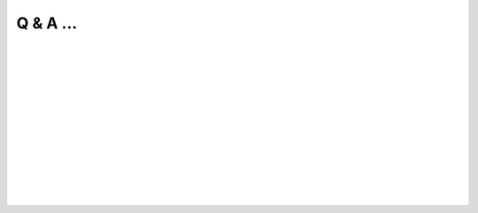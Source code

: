 .. _Q&A:

Q & A ...
==========

.. Q: What is Splam?
.. -------------------------------------------

.. <div style="padding-left:20px">

.. dropdown:: Q: What is Splam?
    :animate: fade-in-slide-down
    :container: + shadow
    :title: bg-dark font-weight-bolder howtoclass
    :body: bg-dark text-left

    Splam means two things: **(1)** Splam refers to the deep grouped residual CNN model that we designed to accurately predict splice junctions (based solely on an input DNA sequence), and **(2)** it also stands for this software which can clean up alignment files and evaluate annotation files.

|


.. Q: Why do we need Splam?
.. -------------------------------------------

.. dropdown:: Q: Why do we need Splam?
    :animate: fade-in-slide-down
    :container: + shadow
    :title: bg-light font-weight-bolder
    :body: bg-light text-left

    We are concerned about the method of training splice junction predictors by relying on splice junctions in solely canonical transcripts. Designing a splice site recognition method based only on one isoform per gene may result in mislabeling alternative splice sites even when they are perfectly valid. Therefore, 

        * **we designed a biologically realistic model.** Splam was trained on combined donor and acceptor pairs, with a focus on a narrow window of 400 base pairs surrounding each splice site. This approach is inspired by the understanding that the splicing process primarily relies on signals within this specific region.


    Furthermore, there are two applications of Splam: 

    When inspecting an alignment file in IGV, it becomes apparent that some reads are spliced and aligned across different gene loci or intergenic regions. This raises the question, "Are these spliced alignments correct?" Therefore,

        * **we need a trustworthy way to evaluate all the spliced alignments in the alignment file.** Splam learns splice junction patterns, and we have demonstrated that applying Splam to remove spurious spliced alignments improves transcript assembly! :ref:`alignment evaluation section <alignment-detailed-section>`.

    Additionally, we acknowledge that annotation files are not perfect, and there are more errors in the assembled transcripts. The current approach to assessing assembled transcripts involves comparing them with the annotation.

        * **we can utilize Splam to score all introns in transcripts and provide a reference-free evalutation.**  :ref:`annotation evaluation section <annotation-detailed-section>`.



|

.. Q: What makes Splam different from SpliceAI?
.. -------------------------------------------

.. dropdown:: Q: What makes Splam different from SpliceAI?
    :animate: fade-in-slide-down
    :container: + shadow
    :title: bg-light font-weight-bolder
    :body: bg-light text-left


    Splam and SpliceAI are both frameworks used for predicting splice junctions in DNA sequences, but they have some key differences.


    #. **Input constraints:**
 
       * **Splam**: Follows the design principle of using biologically realistic input constraints. It uses a window limited to 200 base pairs on each side of the donor and acceptor sites, totaling 800 base pairs. Furthermore, we pair each donor and acceptor as follows

       .. figure::  ../_images/splam_input.png
            :align:   center
            :scale:   7%
     
       * **SpliceAI**: The previous state-of-the-art CNN-based system, SpliceAI, relies on a window of 10,000 base pairs flanking each splice site to obtain maximal accuracy. However, this window size is much larger than what the splicing machinery in cells can recognize.


    #. **Training data**
    
       * **Splam**: Was trained using a high-quality dataset of human donor and acceptor sites. Check out the :ref:`data curation section <data_curation>`.
    
       * **SpliceAI**: Was trained with canonical transcripts only, and does not consider alternative splicing.

| 

.. Q: What is the model architecture of Splam?
.. -----------------------------------------


.. dropdown:: Q: What is the model architecture of Splam?
    :animate: fade-in-slide-down
    :container: + shadow
    :title: bg-light font-weight-bolder
    :body: bg-light text-left

    Check out the :ref:`model architecture section <model_architecture>`.

| 

.. Q: How is Splam trained?
.. --------------------------------

.. dropdown:: Q: How is Splam trained?
    :animate: fade-in-slide-down
    :container: + shadow
    :title: bg-light font-weight-bolder
    :body: bg-light text-left

    Check out the :ref:`splam training and testing section <splam_train_test>`.

| 

.. dropdown:: Q: What is the difference between two released model, :code:`splam.pt` and :code:`splam_script.pt`?
    :animate: fade-in-slide-down
    :container: + shadow
    :title: bg-light font-weight-bolder
    :body: bg-light text-left

    You may have noticed that we have two released Splam models: ":code:`splam.pt`" and ":code:`splam_script.pt`".

    * :code:`splam.pt` [`link <https://github.com/Kuanhao-Chao/splam/blob/main/model/splam.pt>`_] is the original model that requires the original model script to load and run.

    * :code:`splam_script.pt` [`link <https://github.com/Kuanhao-Chao/splam/blob/main/model/splam_script.pt>`_] is the Torchscripted Splam model. Torchscript serializes and optimizes PyTorch code for improved performance and deployment. Essentially, it allows you to convert PyTorch code into a more efficient intermediate representation, which can be used for Just-In-Time (JIT) compilation and deployment without the need for the Python interpreter.

    .. important::

        In sum, we strongly recommend using :code:`splam_script.pt` for all users. It provides a faster, portable, and secure way of deploying the model.



|

.. Q: Which mode should I run Splam, :code:`cpu`, :code:`cuda`, or :code:`mps`?
.. -------------------------------------------------------------------------------

.. dropdown:: Q: Which mode should I run Splam, :code:`cpu`, :code:`cuda`, or :code:`mps`?
    :animate: fade-in-slide-down
    :container: + shadow
    :title: bg-light font-weight-bolder
    :body: bg-light text-left


    By default, Splam automatically detects your environment and runs in :code:`cuda` mode if CUDA is available. However, if your computer is running macOS, Splam will check if :code:`mps` mode is available. If neither :code:`cuda` nor :code:`mps` are available, Splam will run in :code:`cpu` mode. You can explicitly specify the mode using the :code:`-d / --device` argument.

    .. important::

        In sum, 

        1. if you are using the Apple Silicon Mac, you should run Splam with :code:`mps` mode. 


        2. If you are using Linux with CUDA installed, you should run Splam with :code:`cuda` mode.


        3. If you are none of the above cases, then you can still run Splam with :code:`cpu`` mode.


    You can check `Pytorch website <https://pytorch.org/docs/stable/tensor_attributes.html#torch.device>`_ for more explanation about the :code:`device` parameter.


| 

.. Q: How do I interpret Splam scores?
.. -------------------------------------

.. dropdown:: Q: How do I interpret Splam scores?
    :animate: fade-in-slide-down
    :container: + shadow
    :title: bg-light font-weight-bolder
    :body: bg-light text-left

    Given an input of length 800bp, Splam outputs a Tensor with dimensions (3 x 800). The first channel represents the "acceptor scores", the second channel represents the "donor scores", and the third channel represents the "non-splice site scores". Each score is between 0 and 1, representing Splam's confidence in a given site being a splice site. A score closer to one indicates a higher level of confidence in its classification.

|

.. .. Q: What is canonical transcripts? 
.. .. ------------------------------------------

.. .. dropdown:: Q: What is canonical transcripts? 
..     :animate: fade-in-slide-down
..     :container: + shadow
..     :title: bg-light font-weight-bolder
..     :body: bg-light text-left


.. |

.. .. Q: What is alternative splicing?
.. .. ------------------------------------------

.. .. dropdown:: Q: What is alternative splicing?
..     :animate: fade-in-slide-down
..     :container: + shadow
..     :title: bg-light font-weight-bolder
..     :body: bg-light text-left



|
|
|
|
|


.. image:: ../_images/jhu-logo-dark.png
   :alt: My Logo
   :class: logo, header-image only-light
   :align: center

.. image:: ../_images/jhu-logo-white.png
   :alt: My Logo
   :class: logo, header-image only-dark
   :align: center
